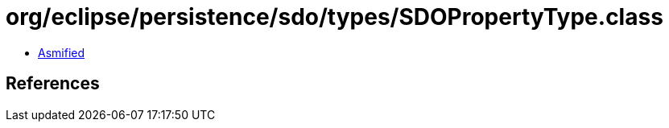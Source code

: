 = org/eclipse/persistence/sdo/types/SDOPropertyType.class

 - link:SDOPropertyType-asmified.java[Asmified]

== References


